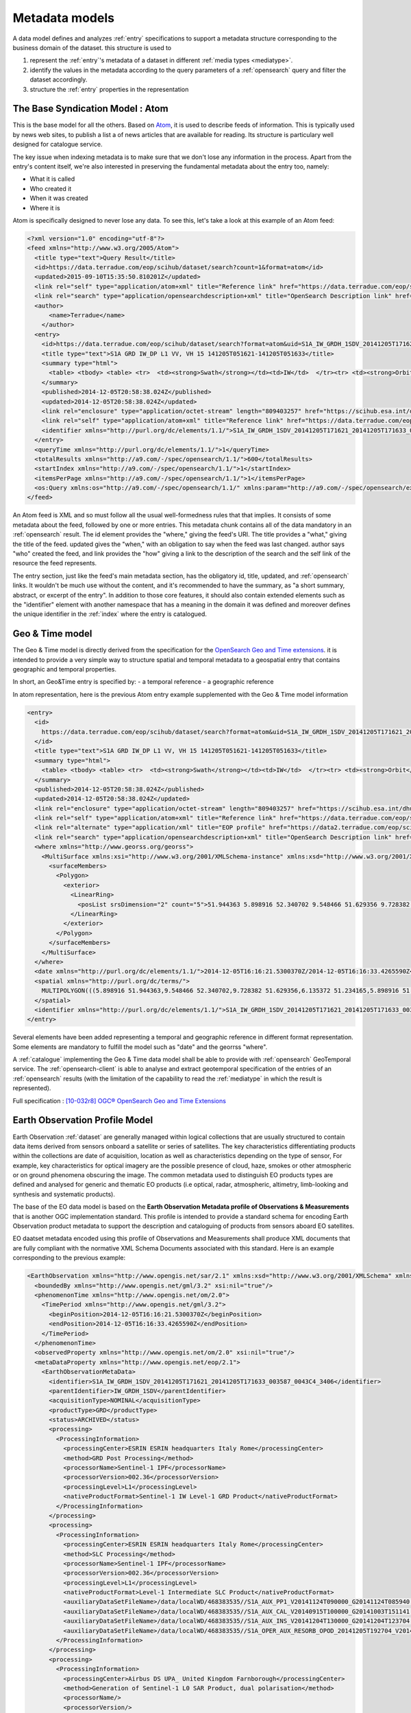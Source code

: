 .. _metadatamodel:

Metadata models
^^^^^^^^^^^^^^^


A data model defines and analyzes :ref:`entry` specifications to support a metadata structure corresponding to the business domain of the dataset. this structure is used to

1. represent the :ref:`entry`'s metadata of a dataset in different :ref:`media types <mediatype>`.
2. identify the values in the metadata according to the query parameters of a :ref:`opensearch` query and filter the dataset accordingly.
3. structure the :ref:`entry` properties in the representation


.. _syndicationmetadatamodel:

The Base Syndication Model : Atom
"""""""""""""""""""""""""""""""""

This is the base model for all the others. Based on `Atom <https://tools.ietf.org/html/rfc4287>`_, it is used to describe feeds of information. This is typically used by news web sites, to publish a list a of news articles that are available for reading. Its structure is particulary well designed for catalogue service. 

The key issue when indexing metadata is to make sure that we don't lose any information in the process. Apart from the entry's content itself, we're also interested in preserving the fundamental metadata about the entry too, namely:

- What it is called
- Who created it
- When it was created
- Where it is

Atom is specifically designed to never lose any data. To see this, let's take a look at this example of an Atom feed:

.. code-block:: xml

  <?xml version="1.0" encoding="utf-8"?>
  <feed xmlns="http://www.w3.org/2005/Atom">
    <title type="text">Query Result</title>
    <id>https://data.terradue.com/eop/scihub/dataset/search?count=1&format=atom</id>
    <updated>2015-09-10T15:35:50.810201Z</updated>
    <link rel="self" type="application/atom+xml" title="Reference link" href="https://data.terradue.com/eop/scihub/dataset/search?count=1&format=atom" />
    <link rel="search" type="application/opensearchdescription+xml" title="OpenSearch Description link" href="https://data.terradue.com/eop/scihub/dataset/description" />
    <author>
        <name>Terradue</name>
      </author>
    <entry>
      <id>https://data.terradue.com/eop/scihub/dataset/search?format=atom&uid=S1A_IW_GRDH_1SDV_20141205T171621_20141205T171633_003587_0043C4_3406</id>
      <title type="text">S1A GRD IW_DP L1 VV, VH 15 141205T051621-141205T051633</title>
      <summary type="html">
        <table> <tbody> <table> <tr>  <td><strong>Swath</strong></td><td>IW</td>  </tr><tr> <td><strong>Orbit</strong></td><td>3587 ASCENDING</td>  </tr><tr> <td><strong>Track</strong></td><td>15</td>  </tr><tr> <td><strong>Start</strong></td><td>2014-12-05T16:16:21.5300370Z</td>  </tr><tr> <td><strong>End</strong></td><td>2014-12-05T16:16:33.4265590Z</td>  </tr> </table>  </tbody></table>
      </summary>
      <published>2014-12-05T20:58:38.024Z</published>
      <updated>2014-12-05T20:58:38.024Z</updated>
      <link rel="enclosure" type="application/octet-stream" length="809403257" href="https://scihub.esa.int/dhus/odata/v1/Products('7206812c-d9cf-485c-89b3-f03a214be924')/$value" />
      <link rel="self" type="application/atom+xml" title="Reference link" href="https://data.terradue.com/eop/scihub/dataset/search?format=atom&uid=S1A_IW_GRDH_1SDV_20141205T171621_20141205T171633_003587_0043C4_3406" />
      <identifier xmlns="http://purl.org/dc/elements/1.1/">S1A_IW_GRDH_1SDV_20141205T171621_20141205T171633_003587_0043C4_3406</identifier>
    </entry>
    <queryTime xmlns="http://purl.org/dc/elements/1.1/">1</queryTime>
    <totalResults xmlns="http://a9.com/-/spec/opensearch/1.1/">600</totalResults>
    <startIndex xmlns="http://a9.com/-/spec/opensearch/1.1/">1</startIndex>
    <itemsPerPage xmlns="http://a9.com/-/spec/opensearch/1.1/">1</itemsPerPage>
    <os:Query xmlns:os="http://a9.com/-/spec/opensearch/1.1/" xmlns:param="http://a9.com/-/spec/opensearch/extensions/parameters/1.0/" xmlns:geo="http://a9.com/-/opensearch/extensions/geo/1.0/" xmlns:time="http://a9.com/-/opensearch/extensions/time/1.0/" xmlns:eop="http://www.opengis.net/eop/2.0" os:count="1" />
  </feed>

  
An Atom feed is XML and so must follow all the usual well-formedness rules that that implies. It consists of some metadata about the feed, followed by one or more entries. This metadata chunk contains all of the data mandatory in an :ref:`opensearch` result. The id element provides the "where," giving the feed's URI. The title provides a "what," giving the title of the feed. updated gives the "when," with an obligation to say when the feed was last changed. author says "who" created the feed, and link provides the "how" giving a link to the description of the search and the self link of the resource the feed represents.

The entry section, just like the feed's main metadata section, has the obligatory id, title, updated, and :ref:`opensearch` links. It wouldn't be much use without the content, and it's recommended to have the summary, as "a short summary, abstract, or excerpt of the entry". In addition to those core features, it should also contain extended elements such as the "identifier" element with another namespace that has a meaning in the domain it was defined and moreover defines the unique identifier in the :ref:`index` where the entry is catalogued.

.. _geotimemetadatamodel:

Geo & Time model
""""""""""""""""

The Geo & Time model is directly derived from the specification for the `OpenSearch Geo and Time extensions <http://www.opengeospatial.org/standards/opensearchgeo>`_. it is intended to provide a very simple way to structure spatial and temporal metadata to a geospatial entry that contains geographic and temporal properties.

In short, an Geo&Time entry is specified by:
- a temporal reference
- a geographic reference

In atom representation, here is the previous Atom entry example supplemented with the Geo & Time model information

.. code-block:: xml

  <entry>
    <id>
      https://data.terradue.com/eop/scihub/dataset/search?format=atom&uid=S1A_IW_GRDH_1SDV_20141205T171621_20141205T171633_003587_0043C4_3406
    </id>
    <title type="text">S1A GRD IW_DP L1 VV, VH 15 141205T051621-141205T051633</title>
    <summary type="html">
      <table> <tbody> <table> <tr>  <td><strong>Swath</strong></td><td>IW</td>  </tr><tr> <td><strong>Orbit</strong></td><td>3587 ASCENDING</td>  </tr><tr> <td><strong>Track</strong></td><td>15</td>  </tr><tr> <td><strong>Start</strong></td><td>2014-12-05T16:16:21.5300370Z</td>  </tr><tr> <td><strong>End</strong></td><td>2014-12-05T16:16:33.4265590Z</td>  </tr> </table>  </tbody></table>
    </summary>
    <published>2014-12-05T20:58:38.024Z</published>
    <updated>2014-12-05T20:58:38.024Z</updated>
    <link rel="enclosure" type="application/octet-stream" length="809403257" href="https://scihub.esa.int/dhus/odata/v1/Products('7206812c-d9cf-485c-89b3-f03a214be924')/$value" />
    <link rel="self" type="application/atom+xml" title="Reference link" href="https://data.terradue.com/eop/scihub/dataset/search?format=atom&uid=S1A_IW_GRDH_1SDV_20141205T171621_20141205T171633_003587_0043C4_3406" />
    <link rel="alternate" type="application/xml" title="EOP profile" href="https://data2.terradue.com/eop/scihub/profile/xml?uid=S1A_IW_GRDH_1SDV_20141205T171621_20141205T171633_003587_0043C4_3406" />
    <link rel="search" type="application/opensearchdescription+xml" title="OpenSearch Description link" href="https://data.terradue.com/eop/scihub/dataset/description" />
    <where xmlns="http://www.georss.org/georss">
      <MultiSurface xmlns:xsi="http://www.w3.org/2001/XMLSchema-instance" xmlns:xsd="http://www.w3.org/2001/XMLSchema" xmlns="http://www.opengis.net/gml/3.2">
        <surfaceMembers>
          <Polygon>
            <exterior>
              <LinearRing>
                <posList srsDimension="2" count="5">51.944363 5.898916 52.340702 9.548466 51.629356 9.728382 51.234165 6.135372 51.944363 5.898916</posList>
              </LinearRing>
            </exterior>
          </Polygon>
        </surfaceMembers>
      </MultiSurface>
    </where>
    <date xmlns="http://purl.org/dc/elements/1.1/">2014-12-05T16:16:21.5300370Z/2014-12-05T16:16:33.4265590Z</date>
    <spatial xmlns="http://purl.org/dc/terms/">
      MULTIPOLYGON(((5.898916 51.944363,9.548466 52.340702,9.728382 51.629356,6.135372 51.234165,5.898916 51.944363)))
    </spatial>
    <identifier xmlns="http://purl.org/dc/elements/1.1/">S1A_IW_GRDH_1SDV_20141205T171621_20141205T171633_003587_0043C4_3406</identifier>
  </entry>


Several elements have been added representing a temporal and geographic reference in different format representation. Some elements are mandatory to fulfill the model such as "date" and the georrss "where".

A :ref:`catalogue` implementing the Geo & Time data model shall be able to provide with :ref:`opensearch` GeoTemporal service.
The :ref:`opensearch-client` is able to analyse and extract geotemporal specification of the entries of an :ref:`opensearch` results (with the limitation of the capability to read the :ref:`mediatype` in which the result is represented).

Full specification : `[10-032r8] OGC® OpenSearch Geo and Time Extensions <https://portal.opengeospatial.org/files/?artifact_id=55239>`_


Earth Observation Profile Model
"""""""""""""""""""""""""""""""

Earth Observation :ref:`dataset` are generally managed within logical collections that are usually structured to contain data items derived from sensors onboard a satellite or series of satellites. The key characteristics differentiating products within the collections are date of acquisition, location as well as characteristics depending on the type of sensor, For example, key characteristics for optical imagery are the possible presence of cloud, haze, smokes or other atmospheric or on ground phenomena obscuring the image. 
The common metadata used to distinguish EO products types are defined and analysed for generic and thematic EO products (i.e optical, radar, atmospheric, altimetry, limb-looking and synthesis and systematic products).

The base of the EO data model is based on the **Earth Observation Metadata profile of Observations & Measurements** that is another OGC implementation standard. This profile is intended to provide a standard schema for encoding Earth Observation product metadata to support the description and cataloguing of products from sensors aboard EO satellites.

EO daatset metadata encoded using this profile of Observations and Measurements shall produce XML documents that are fully compliant with the normative XML Schema Documents associated with this standard. Here is an example corresponding to the previous example:

.. code-block:: xml

  <EarthObservation xmlns="http://www.opengis.net/sar/2.1" xmlns:xsd="http://www.w3.org/2001/XMLSchema" xmlns:xsi="http://www.w3.org/2001/XMLSchema-instance">
    <boundedBy xmlns="http://www.opengis.net/gml/3.2" xsi:nil="true"/>
    <phenomenonTime xmlns="http://www.opengis.net/om/2.0">
      <TimePeriod xmlns="http://www.opengis.net/gml/3.2">
        <beginPosition>2014-12-05T16:16:21.5300370Z</beginPosition>
        <endPosition>2014-12-05T16:16:33.4265590Z</endPosition>
      </TimePeriod>
    </phenomenonTime>
    <observedProperty xmlns="http://www.opengis.net/om/2.0" xsi:nil="true"/>
    <metaDataProperty xmlns="http://www.opengis.net/eop/2.1">
      <EarthObservationMetaData>
        <identifier>S1A_IW_GRDH_1SDV_20141205T171621_20141205T171633_003587_0043C4_3406</identifier>
        <parentIdentifier>IW_GRDH_1SDV</parentIdentifier>
        <acquisitionType>NOMINAL</acquisitionType>
        <productType>GRD</productType>
        <status>ARCHIVED</status>
        <processing>
          <ProcessingInformation>
            <processingCenter>ESRIN ESRIN headquarters Italy Rome</processingCenter>
            <method>GRD Post Processing</method>
            <processorName>Sentinel-1 IPF</processorName>
            <processorVersion>002.36</processorVersion>
            <processingLevel>L1</processingLevel>
            <nativeProductFormat>Sentinel-1 IW Level-1 GRD Product</nativeProductFormat>
          </ProcessingInformation>
        </processing>
        <processing>
          <ProcessingInformation>
            <processingCenter>ESRIN ESRIN headquarters Italy Rome</processingCenter>
            <method>SLC Processing</method>
            <processorName>Sentinel-1 IPF</processorName>
            <processorVersion>002.36</processorVersion>
            <processingLevel>L1</processingLevel>
            <nativeProductFormat>Level-1 Intermediate SLC Product</nativeProductFormat>
            <auxiliaryDataSetFileName>/data/localWD/468383535//S1A_AUX_PP1_V20141124T090000_G20141124T085940.SAFE</auxiliaryDataSetFileName>
            <auxiliaryDataSetFileName>/data/localWD/468383535//S1A_AUX_CAL_V20140915T100000_G20141003T151141.SAFE</auxiliaryDataSetFileName>
            <auxiliaryDataSetFileName>/data/localWD/468383535//S1A_AUX_INS_V20141204T130000_G20141204T123704.SAFE</auxiliaryDataSetFileName>
            <auxiliaryDataSetFileName>/data/localWD/468383535//S1A_OPER_AUX_RESORB_OPOD_20141205T192704_V20141205T152333_20141205T184103.EOF</auxiliaryDataSetFileName>
          </ProcessingInformation>
        </processing>
        <processing>
          <ProcessingInformation>
            <processingCenter>Airbus DS UPA_ United Kingdom Farnborough</processingCenter>
            <method>Generation of Sentinel-1 L0 SAR Product, dual polarisation</method>
            <processorName/>
            <processorVersion/>
            <processingLevel>L0</processingLevel>
            <nativeProductFormat>Level-0 Product</nativeProductFormat>
          </ProcessingInformation>
        </processing>
        <processing>
          <ProcessingInformation>
            <method>Generation of Sentinel-1 SAR Slice L0 product single polarisation</method>
            <nativeProductFormat>Raw Data</nativeProductFormat>
          </ProcessingInformation>
        </processing>
        <processing>
          <ProcessingInformation>
            <method>Raw Data Downlink Channel1 1</method>
            <nativeProductFormat>Raw Data</nativeProductFormat>
          </ProcessingInformation>
        </processing>
        <processing>
          <ProcessingInformation>
            <method>Generation of Sentinel-1 SAR Slice L0 product single polarisation</method>
            <nativeProductFormat>Raw Data</nativeProductFormat>
          </ProcessingInformation>
        </processing>
        <processing>
          <ProcessingInformation>
            <method>Raw Data Downlink Channel2 2</method>
            <nativeProductFormat>Raw Data</nativeProductFormat>
          </ProcessingInformation>
        </processing>
      </EarthObservationMetaData>
    </metaDataProperty>
    <result xmlns="http://www.opengis.net/om/2.0">
      <EarthObservationResult xmlns="http://www.opengis.net/eop/2.1">
        <boundedBy xmlns="http://www.opengis.net/gml/3.2" xsi:nil="true"/>
        <product>
          <ProductInformation>
            <fileName>
              <d7p1:ServiceReference d7p1:type="simple" d7p2:href="https://scihub.esa.int/dhus/odata/v1/Products(%277206812c-d9cf-485c-89b3-f03a214be924%27)/$value" d7p2:title="simple" xmlns="http://www.opengis.net/ows/2.0" xmlns:d7p1="http://www.opengis.net/ows/2.0" xmlns:d7p2="http://www.w3.org/1999/xlink">
                <d7p1:Identifier>7206812c-d9cf-485c-89b3-f03a214be924</d7p1:Identifier>
                <d7p1:Format>SAFE</d7p1:Format>
              </d7p1:ServiceReference>
            </fileName>
            <size>809403257</size>
          </ProductInformation>
        </product>
      </EarthObservationResult>
    </result>
    <featureOfInterest xmlns="http://www.opengis.net/om/2.0">
      <Footprint xmlns="http://www.opengis.net/eop/2.1">
        <boundedBy xmlns="http://www.opengis.net/gml/3.2" xsi:nil="true"/>
        <multiExtentOf>
          <MultiSurface xmlns="http://www.opengis.net/gml/3.2">
            <surfaceMembers>
              <Polygon>
                <exterior>
                  <LinearRing>
                    <posList count="5" srsDimension="2">51.944363 5.898916 52.340702 9.548466 51.629356 9.728382 51.234165 6.135372 51.944363 5.898916</posList>
                  </LinearRing>
                </exterior>
              </Polygon>
            </surfaceMembers>
          </MultiSurface>
        </multiExtentOf>
      </Footprint>
    </featureOfInterest>
    <procedure xmlns="http://www.opengis.net/om/2.0">
      <EarthObservationEquipment xmlns="http://www.opengis.net/eop/2.1">
        <boundedBy xmlns="http://www.opengis.net/gml/3.2" xsi:nil="true"/>
        <platform>
          <Platform>
            <shortName>S1A</shortName>
            <serialIdentifier>0000-000A</serialIdentifier>
          </Platform>
        </platform>
        <instrument>
          <Instrument>
            <shortName>SAR</shortName>
            <description>Synthetic Aperture Radar</description>
          </Instrument>
        </instrument>
        <sensor>
          <Sensor>
            <sensorType>RADAR</sensorType>
            <operationalMode codeSpace="urn:eop:SEN1:sensorMode">IW_DP</operationalMode>
            <swathIdentifier codeSpace="urn:eop:SEN1:swathIdentifier">IW</swathIdentifier>
          </Sensor>
        </sensor>
        <acquisitionParameters>
          <Acquisition xmlns="http://www.opengis.net/sar/2.1">
            <orbitNumber xmlns="http://www.opengis.net/eop/2.1">3587</orbitNumber>
            <lastOrbitNumber xmlns="http://www.opengis.net/eop/2.1">0</lastOrbitNumber>
            <wrsLongitudeGrid xmlns="http://www.opengis.net/eop/2.1">15</wrsLongitudeGrid>
            <ascendingNodeDate xmlns="http://www.opengis.net/eop/2.1">0001-01-01T00:00:00</ascendingNodeDate>
            <startTimeFromAscendingNode xmlns="http://www.opengis.net/eop/2.1">838524.4</startTimeFromAscendingNode>
            <completionTimeFromAscendingNode xmlns="http://www.opengis.net/eop/2.1">850420.9</completionTimeFromAscendingNode>
            <illuminationZenithAngle xmlns="http://www.opengis.net/eop/2.1">39.078511453185818</illuminationZenithAngle>
            <illuminationElevationAngle xmlns="http://www.opengis.net/eop/2.1">34.526525608108237</illuminationElevationAngle>
            <incidenceAngle xmlns="http://www.opengis.net/eop/2.1">38.682110388777183</incidenceAngle>
            <pitch xmlns="http://www.opengis.net/eop/2.1">-33.272595454981371</pitch>
            <roll xmlns="http://www.opengis.net/eop/2.1">-45.76005650153126</roll>
            <yaw xmlns="http://www.opengis.net/eop/2.1">-96.84402418069287</yaw>
            <polarisationMode>D</polarisationMode>
            <polarisationChannels>VV, VH</polarisationChannels>
            <antennaLookDirection>RIGHT</antennaLookDirection>
            <minimumIncidenceAngle>36.32666</minimumIncidenceAngle>
            <maximumIncidenceAngle>45.73309</maximumIncidenceAngle>
            <dopplerFrequency>5405000454.33435</dopplerFrequency>
          </Acquisition>
        </acquisitionParameters>
      </EarthObservationEquipment>
    </procedure>
  </EarthObservation>


The model allows exhaustive specifications of an EarthObservation dataset.

Combined with Atom, it is possible to include the EOP metadata in the :ref:`entry` either litterally or by reference. the representation is further developed in the :ref:`media types <mediatype>` section.

 



